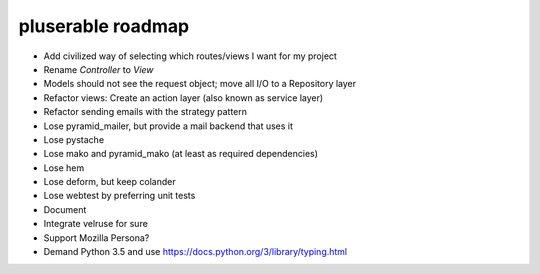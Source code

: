 ==================
pluserable roadmap
==================

- Add civilized way of selecting which routes/views I want for my project
- Rename *Controller* to *View*
- Models should not see the request object; move all I/O to a Repository layer
- Refactor views: Create an action layer (also known as service layer)
- Refactor sending emails with the strategy pattern
- Lose pyramid_mailer, but provide a mail backend that uses it
- Lose pystache
- Lose mako and pyramid_mako (at least as required dependencies)
- Lose hem
- Lose deform, but keep colander
- Lose webtest by preferring unit tests

- Document

- Integrate velruse for sure
- Support Mozilla Persona?
- Demand Python 3.5 and use https://docs.python.org/3/library/typing.html
